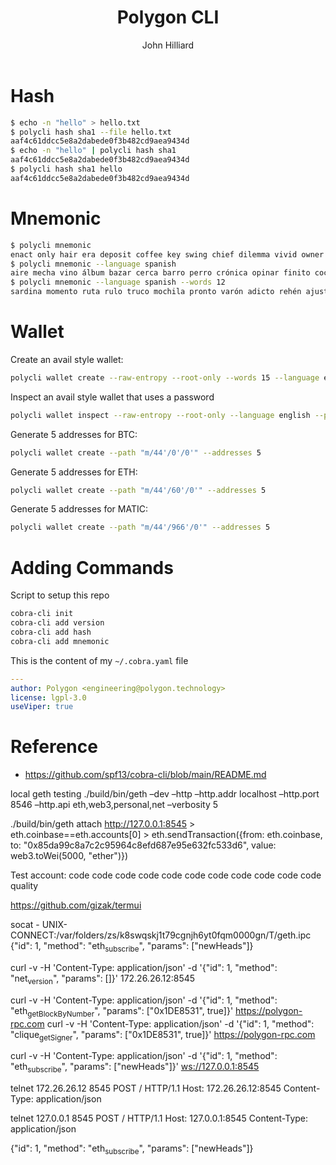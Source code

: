#+TITLE: Polygon CLI
#+DATE:
#+AUTHOR: John Hilliard
#+EMAIL: jhilliard@polygon.technology
#+CREATOR: John Hilliard
#+DESCRIPTION:


#+OPTIONS: toc:nil
#+LATEX_HEADER: \usepackage{geometry}
#+LATEX_HEADER: \usepackage{lmodern}
#+LATEX_HEADER: \geometry{left=1in,right=1in,top=1in,bottom=1in}
#+LaTeX_CLASS_OPTIONS: [letterpaper]


* Hash
#+begin_src bash
$ echo -n "hello" > hello.txt
$ polycli hash sha1 --file hello.txt
aaf4c61ddcc5e8a2dabede0f3b482cd9aea9434d
$ echo -n "hello" | polycli hash sha1
aaf4c61ddcc5e8a2dabede0f3b482cd9aea9434d
$ polycli hash sha1 hello
aaf4c61ddcc5e8a2dabede0f3b482cd9aea9434d
#+end_src

* Mnemonic
#+begin_src bash
$ polycli mnemonic
enact only hair era deposit coffee key swing chief dilemma vivid owner helmet jazz trigger caught gather sister mutual uncover hedgehog undo slush else
$ polycli mnemonic --language spanish
aire mecha vino álbum bazar cerca barro perro crónica opinar finito cocina aduana límite abuso ronda croqueta huracán violín niño rodar riñón pilar fumar
$ polycli mnemonic --language spanish --words 12
sardina momento ruta rulo truco mochila pronto varón adicto rehén ajuste bebida
#+end_src

* Wallet

Create an avail style wallet:
#+begin_src bash
polycli wallet create --raw-entropy --root-only --words 15 --language english
#+end_src


Inspect an avail style wallet that uses a password
#+begin_src bash
polycli wallet inspect --raw-entropy --root-only --language english --password "Substrate" --mnemonic "abandon abandon abandon abandon abandon abandon abandon abandon abandon abandon abandon about"
#+end_src

Generate 5 addresses for BTC:
#+begin_src bash
polycli wallet create --path "m/44'/0'/0'" --addresses 5
#+end_src

Generate 5 addresses for ETH:
#+begin_src bash
polycli wallet create --path "m/44'/60'/0'" --addresses 5
#+end_src

Generate 5 addresses for MATIC:
#+begin_src bash
polycli wallet create --path "m/44'/966'/0'" --addresses 5
#+end_src


* Adding Commands
Script to setup this repo
#+BEGIN_SRC bash
cobra-cli init
cobra-cli add version
cobra-cli add hash
cobra-cli add mnemonic
#+END_SRC


This is the content of my ~~/.cobra.yaml~ file
#+begin_src yaml
---
author: Polygon <engineering@polygon.technology>
license: lgpl-3.0
useViper: true
#+end_src


* Reference


- https://github.com/spf13/cobra-cli/blob/main/README.md


local geth testing
./build/bin/geth --dev --http --http.addr localhost --http.port 8546 --http.api eth,web3,personal,net --verbosity 5

./build/bin/geth attach http://127.0.0.1:8545
> eth.coinbase==eth.accounts[0]
> eth.sendTransaction({from: eth.coinbase, to: "0x85da99c8a7c2c95964c8efd687e95e632fc533d6", value: web3.toWei(5000, "ether")})

Test account:
code code code code code code code code code code code quality


https://github.com/gizak/termui


socat - UNIX-CONNECT:/var/folders/zs/k8swqskj1t79cgnjh6yt0fqm0000gn/T/geth.ipc
{"id": 1, "method": "eth_subscribe", "params": ["newHeads"]}


curl -v -H 'Content-Type: application/json' -d '{"id": 1, "method": "net_version", "params": []}' 172.26.26.12:8545

curl -v -H 'Content-Type: application/json' -d '{"id": 1, "method": "eth_getBlockByNumber", "params": ["0x1DE8531", true]}' https://polygon-rpc.com
curl -v -H 'Content-Type: application/json' -d '{"id": 1, "method": "clique_getSigner", "params": ["0x1DE8531", true]}' https://polygon-rpc.com



curl -v -H 'Content-Type: application/json' -d '{"id": 1, "method": "eth_subscribe", "params": ["newHeads"]}' ws://127.0.0.1:8545

telnet 172.26.26.12 8545
POST / HTTP/1.1
Host: 172.26.26.12:8545
Content-Type: application/json



telnet 127.0.0.1 8545
POST / HTTP/1.1
Host: 127.0.0.1:8545
Content-Type: application/json

{"id": 1, "method": "eth_subscribe", "params": ["newHeads"]}

